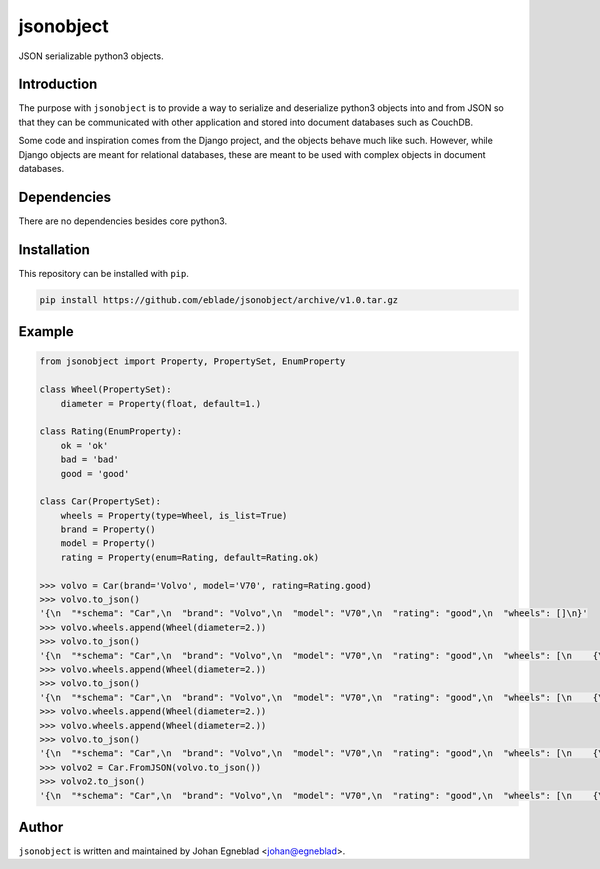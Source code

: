 jsonobject
==========

JSON serializable python3 objects.

Introduction
------------

The purpose with ``jsonobject`` is to provide a way to serialize and
deserialize python3 objects into and from JSON so that they can be communicated
with other application and stored into document databases such as CouchDB.

Some code and inspiration comes from the Django project, and the objects behave
much like such. However, while Django objects are meant for relational databases,
these are meant to be used with complex objects in document databases.

Dependencies
------------

There are no dependencies besides core python3.

Installation
------------

This repository can be installed with ``pip``.

.. code-block:: bash

    pip install https://github.com/eblade/jsonobject/archive/v1.0.tar.gz

Example
-------

.. code-block:: python

    from jsonobject import Property, PropertySet, EnumProperty

    class Wheel(PropertySet):
        diameter = Property(float, default=1.)

    class Rating(EnumProperty):
        ok = 'ok'
        bad = 'bad'
        good = 'good'

    class Car(PropertySet):
        wheels = Property(type=Wheel, is_list=True)
        brand = Property()
        model = Property()
        rating = Property(enum=Rating, default=Rating.ok)

    >>> volvo = Car(brand='Volvo', model='V70', rating=Rating.good)
    >>> volvo.to_json()
    '{\n  "*schema": "Car",\n  "brand": "Volvo",\n  "model": "V70",\n  "rating": "good",\n  "wheels": []\n}'
    >>> volvo.wheels.append(Wheel(diameter=2.))
    >>> volvo.to_json()
    '{\n  "*schema": "Car",\n  "brand": "Volvo",\n  "model": "V70",\n  "rating": "good",\n  "wheels": [\n    {\n      "*schema": "Wheel",\n      "diameter": 2.0\n    }\n  ]\n}'
    >>> volvo.wheels.append(Wheel(diameter=2.))
    >>> volvo.to_json()
    '{\n  "*schema": "Car",\n  "brand": "Volvo",\n  "model": "V70",\n  "rating": "good",\n  "wheels": [\n    {\n      "*schema": "Wheel",\n      "diameter": 2.0\n    },\n    {\n      "*schema": "Wheel",\n      "diameter": 2.0\n    }\n  ]\n}'
    >>> volvo.wheels.append(Wheel(diameter=2.))
    >>> volvo.wheels.append(Wheel(diameter=2.))
    >>> volvo.to_json()
    '{\n  "*schema": "Car",\n  "brand": "Volvo",\n  "model": "V70",\n  "rating": "good",\n  "wheels": [\n    {\n      "*schema": "Wheel",\n      "diameter": 2.0\n    },\n    {\n      "*schema": "Wheel",\n      "diameter": 2.0\n    },\n    {\n      "*schema": "Wheel",\n      "diameter": 2.0\n    },\n    {\n      "*schema": "Wheel",\n      "diameter": 2.0\n    }\n  ]\n}'
    >>> volvo2 = Car.FromJSON(volvo.to_json())
    >>> volvo2.to_json()
    '{\n  "*schema": "Car",\n  "brand": "Volvo",\n  "model": "V70",\n  "rating": "good",\n  "wheels": [\n    {\n      "*schema": "Wheel",\n      "diameter": 2.0\n    },\n    {\n      "*schema": "Wheel",\n      "diameter": 2.0\n    },\n    {\n      "*schema": "Wheel",\n      "diameter": 2.0\n    },\n    {\n      "*schema": "Wheel",\n      "diameter": 2.0\n    }\n  ]\n}'

Author
------

``jsonobject`` is written and maintained by Johan Egneblad <johan@egneblad>. 
